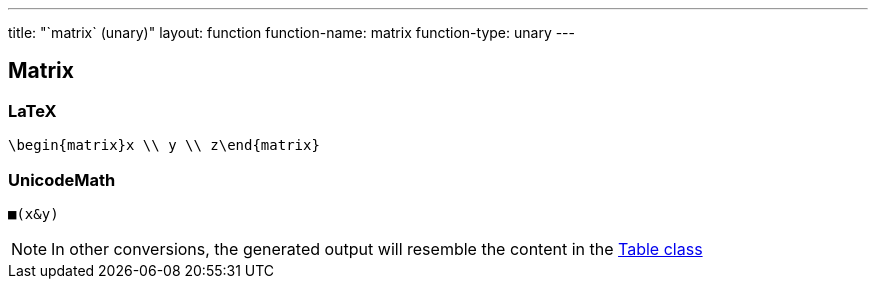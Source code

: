 ---
title: "`matrix` (unary)"
layout: function
function-name: matrix
function-type: unary
---

[[matrix]]
== Matrix

=== LaTeX

[source,latex]
----
\begin{matrix}x \\ y \\ z\end{matrix}
----


=== UnicodeMath

[source,unicodemath]
----
■(x&y)
----


NOTE: In other conversions, the generated output will resemble the content in the link:../table[Table class]
